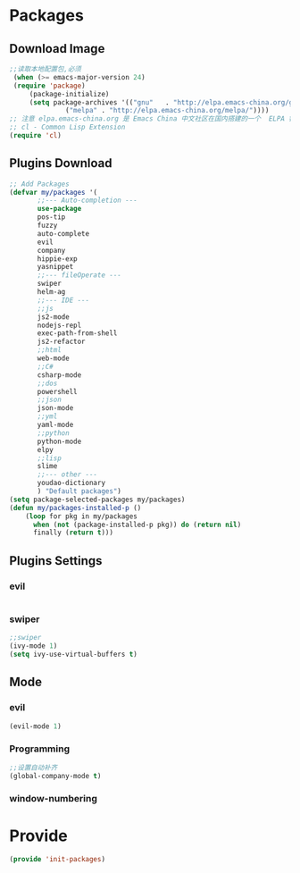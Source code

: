 * Packages
** Download Image
#+BEGIN_SRC emacs-lisp
;;读取本地配置包,必须
 (when (>= emacs-major-version 24)
 (require 'package)
     (package-initialize)
     (setq package-archives '(("gnu"   . "http://elpa.emacs-china.org/gnu/")
		      ("melpa" . "http://elpa.emacs-china.org/melpa/"))))
;; 注意 elpa.emacs-china.org 是 Emacs China 中文社区在国内搭建的一个  ELPA 镜像
;; cl - Common Lisp Extension
(require 'cl)
#+END_SRC

#+RESULTS:
: cl

** Plugins Download
#+BEGIN_SRC emacs-lisp
 ;; Add Packages
 (defvar my/packages '(
		;;--- Auto-completion ---
		use-package
		pos-tip
		fuzzy
		auto-complete
		evil
		company
		hippie-exp
		yasnippet
		;;--- fileOperate ---
		swiper
		helm-ag
		;;--- IDE --- 
		;;js
		js2-mode
		nodejs-repl
		exec-path-from-shell
		js2-refactor
		;;html
		web-mode
		;;C#
		csharp-mode
		;;dos
		powershell
		;;json
		json-mode
		;;yml
		yaml-mode
		;;python
		python-mode
		elpy
		;;lisp
		slime
		;;--- other ---
		youdao-dictionary
		) "Default packages")
 (setq package-selected-packages my/packages)
 (defun my/packages-installed-p () 
     (loop for pkg in my/packages
	   when (not (package-installed-p pkg)) do (return nil)
	   finally (return t)))
 
#+END_SRC

** Plugins Settings
*** evil
#+BEGIN_SRC emacs-lisp

#+END_SRC
*** swiper
#+BEGIN_SRC emacs-lisp
;;swiper
(ivy-mode 1)
(setq ivy-use-virtual-buffers t)
#+END_SRC
** Mode
*** evil
#+BEGIN_SRC emacs-lisp
(evil-mode 1)
#+END_SRC
*** Programming
#+BEGIN_SRC emacs-lisp
;;设置自动补齐
(global-company-mode t)
#+END_SRC
*** window-numbering
* Provide
#+BEGIN_SRC emacs-lisp
(provide 'init-packages)
#+END_SRC
